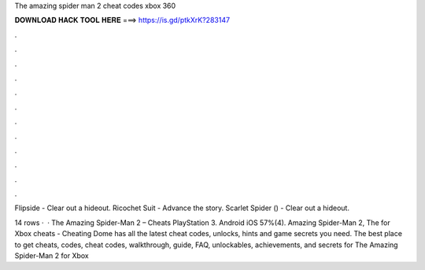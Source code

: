 The amazing spider man 2 cheat codes xbox 360



𝐃𝐎𝐖𝐍𝐋𝐎𝐀𝐃 𝐇𝐀𝐂𝐊 𝐓𝐎𝐎𝐋 𝐇𝐄𝐑𝐄 ===> https://is.gd/ptkXrK?283147



.



.



.



.



.



.



.



.



.



.



.



.

Flipside - Clear out a hideout. Ricochet Suit - Advance the story. Scarlet Spider () - Clear out a hideout.

14 rows ·  · The Amazing Spider-Man 2 – Cheats PlayStation 3. Android iOS 57%(4). Amazing Spider-Man 2, The for Xbox cheats - Cheating Dome has all the latest cheat codes, unlocks, hints and game secrets you need. The best place to get cheats, codes, cheat codes, walkthrough, guide, FAQ, unlockables, achievements, and secrets for The Amazing Spider-Man 2 for Xbox 
